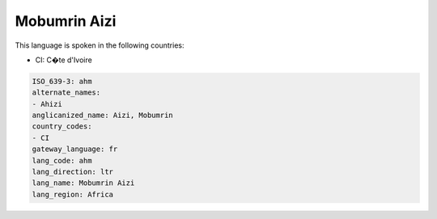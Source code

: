 .. _ahm:

Mobumrin Aizi
=============

This language is spoken in the following countries:

* CI: C�te d'Ivoire

.. code-block:: yaml

    ISO_639-3: ahm
    alternate_names:
    - Ahizi
    anglicanized_name: Aizi, Mobumrin
    country_codes:
    - CI
    gateway_language: fr
    lang_code: ahm
    lang_direction: ltr
    lang_name: Mobumrin Aizi
    lang_region: Africa
    
